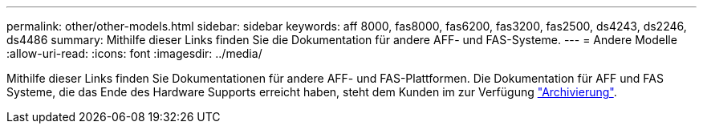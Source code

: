 ---
permalink: other/other-models.html 
sidebar: sidebar 
keywords: aff 8000, fas8000, fas6200, fas3200, fas2500, ds4243, ds2246, ds4486 
summary: Mithilfe dieser Links finden Sie die Dokumentation für andere AFF- und FAS-Systeme. 
---
= Andere Modelle
:allow-uri-read: 
:icons: font
:imagesdir: ../media/


[role="lead"]
Mithilfe dieser Links finden Sie Dokumentationen für andere AFF- und FAS-Plattformen. Die Dokumentation für AFF und FAS Systeme, die das Ende des Hardware Supports erreicht haben, steht dem Kunden im zur Verfügung link:https://mysupport.netapp.com/documentation/productsatoz/index.html?archive=true["Archivierung"].
